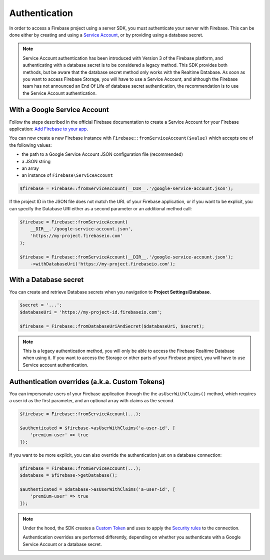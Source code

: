 ##############
Authentication
##############

In order to access a Firebase project using a server SDK, you must authenticate your server with Firebase. This
can be done either by creating and using a
`Service Account <https://developers.google.com/identity/protocols/OAuth2ServiceAccount>`_, or by providing using a
database secret.

.. note::
    Service Account authentication has been introduced with Version 3 of the Firebase platform, and
    authenticating with a database secret is to be considered a legacy method. This SDK provides both
    methods, but be aware that the database secret method only works with the Realtime Database. As soon
    as you want to access Firebase Storage, you will have to use a Service Account, and although the
    Firebase team has not announced an End Of Life of database secret authentication, the recommendation
    is to use the Service Account authentication.

*****************************
With a Google Service Account
*****************************

Follow the steps described in the official Firebase documentation to create a Service Account for your Firebase
application: `Add Firebase to your app <https://firebase.google.com/docs/server/setup#add_firebase_to_your_app>`_.

You can now create a new Firebase instance with ``Firebase::fromServiceAccount($value)`` which accepts one of the
following values:

- the path to a Google Service Account JSON configuration file (recommended)
- a JSON string
- an array
- an instance of ``Firebase\ServiceAccount``

.. code-block:: php

    $firebase = Firebase::fromServiceAccount(__DIR__.'/google-service-account.json');

If the project ID in the JSON file does not match the URL of your Firebase application, or if you want to
be explicit, you can specify the Database URI either as a second parameter or an additional method call:

.. code-block:: php

    $firebase = Firebase::fromServiceAccount(
        __DIR__.'/google-service-account.json',
        'https://my-project.firebaseio.com'
    );

    $firebase = Firebase::fromServiceAccount(__DIR__.'/google-service-account.json');
        ->withDatabaseUri('https://my-project.firebaseio.com');


**********************
With a Database secret
**********************

You can create and retrieve Database secrets when you navigation to **Project Settings**/**Database**.

.. code-block:: php

    $secret = '...';
    $databaseUri = 'https://my-project-id.firebaseio.com';

    $firebase = Firebase::fromDatabaseUriAndSecret($databaseUri, $secret);

.. note::
    This is a legacy authentication method, you will only be able to access the Firebase Realtime Database
    when using it. If you want to access the Storage or other parts of your Firebase project, you will
    have to use Service account authentication.

***********************************************
Authentication overrides (a.k.a. Custom Tokens)
***********************************************

You can impersonate users of your Firebase application through the the ``asUserWithClaims()`` method, which requires
a user id as the first parameter, and an optional array with claims as the second.

.. code-block:: php

    $firebase = Firebase::fromServiceAccount(...);

    $authenticated = $firebase->asUserWithClaims('a-user-id', [
        'premium-user' => true
    ]);

If you want to be more explicit, you can also override the authentication just on a database connection:

.. code-block:: php

    $firebase = Firebase::fromServiceAccount(...);
    $database = $firebase->getDatabase();

    $authenticated = $database->asUserWithClaims('a-user-id', [
        'premium-user' => true
    ]);

.. note::
    Under the hood, the SDK creates a
    `Custom Token <https://firebase.google.com/docs/auth/server/create-custom-tokens>`_ and uses to apply
    the `Security rules <https://firebase.google.com/docs/database/security/>`_ to the connection.

    Authentication overrides are performed differently, depending on whether you authenticate with a
    Google Service Account or a database secret.

